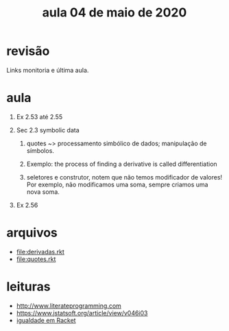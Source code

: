 #+Title: aula 04 de maio de 2020

* revisão

Links monitoria e última aula.

* aula

1. Ex 2.53 até 2.55

2. Sec 2.3 symbolic data

   1. quotes ~> processamento simbólico de dados; manipulação de
      símbolos.

   2. Exemplo: the process of finding a derivative is called
      differentiation

   3. seletores e construtor, notem que não temos modificador de
      valores! Por exemplo, não modificamos uma soma, sempre criamos
      uma nova soma.

3. Ex 2.56

* arquivos

- file:derivadas.rkt
- file:quotes.rkt

* leituras

- http://www.literateprogramming.com
- https://www.jstatsoft.org/article/view/v046i03
- [[https://docs.racket-lang.org/reference/booleans.html?q=eq#%28def._%28%28quote._~23~25kernel%29._eqv~3f%29%29][igualdade em Racket]]
